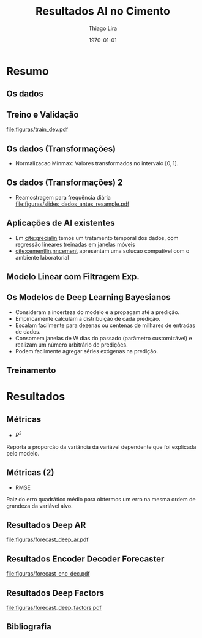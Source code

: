 #+TITLE: Resultados AI no Cimento
#+AUTHOR:    Thiago Lira
#+EMAIL:     thlira15@gmail.com
#+latex_compiler: pdflatex
#+date: \today
#+LATEX_CLASS: beamer
#+LATEX_HEADER: \usepackage[style=authoryear]{biblatex}
#+LaTeX_CLASS_OPTIONS: [bigger]
#+OPTIONS: H:2 toc:t num:t
#+BEAMER_THEME: Madrid 
#+LATEX_HEADER: \bibliography{bibliografia.bib}
#+LATEX_HEADER: \usepackage{animate} 
* Resumo
** Os dados
 :PROPERTIES:
 :BEAMER_opt: allowframebreaks,label=
 :END:
#+BEGIN_EXPORT latex
\begin{table}[]
  \resizebox{\textwidth}{!}{\begin{tabular}{|l|llllll}
\cline{1-1}
\multicolumn{1}{|c|}{\textbf{Unidade/ Variáveis}}         &                                &                              &                           &                             &                               &                               \\ \hline
Composição Química (\%)                                   & \multicolumn{1}{l|}{$AL_20_3$} & \multicolumn{1}{l|}{$SIO_2$} & \multicolumn{1}{l|}{MGO}  & \multicolumn{1}{l|}{RICARB} & \multicolumn{1}{l|}{$P_2O_5$} & \multicolumn{1}{l|}{$F_2O_3$} \\ \hline
Água (\%)                                                 & \multicolumn{1}{l|}{AGP}       &                              &                           &                             &                               &                               \\ \cline{1-3}
Tempo até o começo e fim do endurecimento do material (s) & \multicolumn{1}{l|}{IP}        & \multicolumn{1}{l|}{FP}      &                           &                             &                               &                               \\ \cline{1-3}
Finura Blaine ($cm^{2}$/g)                                & \multicolumn{1}{l|}{SBL}       &                              &                           &                             &                               &                               \\ \cline{1-4}
Resistência Compressiva do Cimento (kPA)                  & \multicolumn{1}{l|}{RC3}       & \multicolumn{1}{l|}{RC7}     & \multicolumn{1}{l|}{RC28} &                             &                               &                               \\ \cline{1-4}
\end{tabular}}
\caption{Variáveis presentes nos dados de expedição de cimento.}
\label{tb:vars}
\end{table}
#+END_EXPORT 
** Treino e Validação 
[[file:figuras/train_dev.pdf]]
** Os dados (Transformações) 
   - Normalizacao Minmax: Valores transformados no intervalo $[0,1]$. 
#+BEGIN_EXPORT latex
          \[
z^*_{i} = \frac{x_i - min(X)}{max(X) - min(X)}
          \]
#+END_EXPORT 
** Os dados (Transformações) 2
   - Reamostragem para frequência diária
     [[file:figuras/slides_dados_antes_resample.pdf]]
** Aplicações de AI existentes 
    - Em [[cite:grecialin]] temos um tratamento temporal dos dados, com regressão lineares treinadas em janelas móveis
    - [[cite:cementlin,nncement]] apresentam uma solucao compatível com o ambiente laboratorial  
** Modelo Linear com Filtragem Exp.
#+BEGIN_EXPORT latex
\animategraphics[loop,controls,width=\linewidth]{50}{figuras/gifs/line-}{0}{9}
#+END_EXPORT 
** Os Modelos de Deep Learning Bayesianos
- Consideram a incerteza do modelo e a propagam até a predição.
- Empíricamente calculam a distribuição de cada predição.
- Escalam facilmente para dezenas ou centenas de milhares de entradas de dados.
- Consomem janelas de W dias do passado (parâmetro customizável) e realizam um número arbitrário de predições.
- Podem facilmente agregar séries exógenas na predição. 
** Treinamento 
#+BEGIN_EXPORT latex
\animategraphics[loop,controls,width=\linewidth]{50}{figuras/gifs/dl-}{0}{9}
#+END_EXPORT 
* Resultados
** Métricas 
   - $R^2$
   Reporta a proporcão da variância da variável dependente que foi explicada pelo modelo.
#+BEGIN_EXPORT latex
\begin{align}
&R^2 = 1 - \frac{SS_{res}}{SS_{tot}} &\\
&SS_{tot} = \sum^n_{i=1} (y_i- \bar{y_i})^2 &\\
&SS_{res} = \sum^n_{i=1} (y_i - \tot{y})^2 &\\
&\bar{y} = \frac{1}{n} \sum^n_{i=1} y &
\end{align}
#+END_EXPORT 
   
** Métricas (2)
- RMSE
Raiz do erro quadrático médio para obtermos um erro na mesma ordem de grandeza da variável alvo.

#+BEGIN_EXPORT latex
\[
RMSE = \sqrt{\sum^n_{i=1}\frac{(\hat{y_i} - y_i)^2}{n}}
\]
#+END_EXPORT 

** Resultados Deep AR 
[[file:figuras/forecast_deep_ar.pdf]]
** Resultados Encoder Decoder Forecaster 
[[file:figuras/forecast_enc_dec.pdf]]
** Resultados Deep Factors
[[file:figuras/forecast_deep_factors.pdf]]
** Bibliografia
 :PROPERTIES:
 :BEAMER_opt: allowframebreaks,label=
 :END:

#+BEGIN_EXPORT latex
\printbibliography
#+END_EXPORT 
